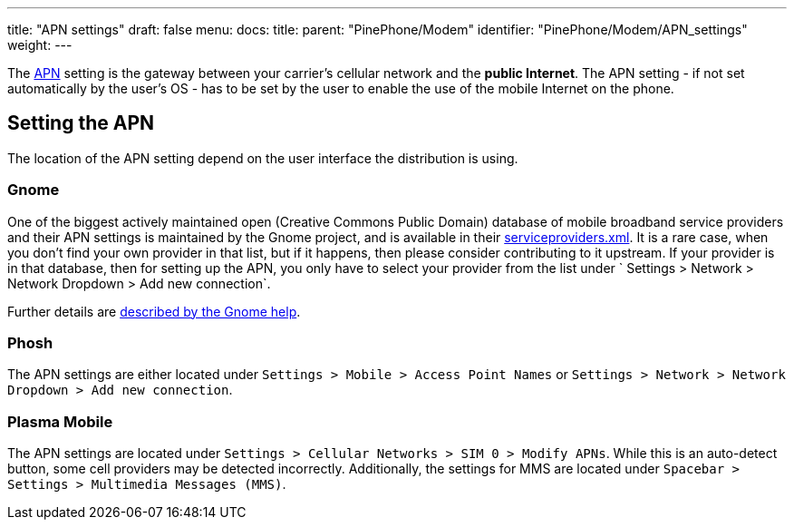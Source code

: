 ---
title: "APN settings"
draft: false
menu:
  docs:
    title:
    parent: "PinePhone/Modem"
    identifier: "PinePhone/Modem/APN_settings"
    weight: 
---

The https://en.wikipedia.org/wiki/Access_Point_Name[APN] setting is the gateway between your carrier's cellular network and the *public Internet*. The APN setting - if not set automatically by the user's OS - has to be set by the user to enable the use of the mobile Internet on the phone.

== Setting the APN

The location of the APN setting depend on the user interface the distribution is using.

=== Gnome

One of the biggest actively maintained open (Creative Commons Public Domain) database of mobile broadband service providers and their APN settings is maintained by the Gnome project, and is available in their https://gitlab.gnome.org/GNOME/mobile-broadband-provider-info/-/blob/main/serviceproviders.xml[serviceproviders.xml]. It is a rare case, when you don't find your own provider in that list, but if it happens, then please consider contributing to it upstream. If your provider is in that database, then for setting up the APN, you only have to select your provider from the list under ` Settings > Network > Network Dropdown > Add new connection`.

Further details are https://help.gnome.org/users/gnome-help/stable/net-mobile.html.en[described by the Gnome help].

=== Phosh

The APN settings are either located under `Settings > Mobile > Access Point Names` or `Settings > Network > Network Dropdown > Add new connection`.

=== Plasma Mobile

The APN settings are located under `Settings > Cellular Networks > SIM 0 > Modify APNs`. While this is an auto-detect button, some cell providers may be detected incorrectly. Additionally, the settings for MMS are located under `Spacebar > Settings > Multimedia Messages (MMS)`.